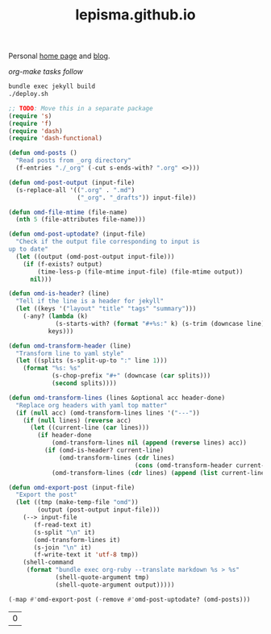 #+TITLE: lepisma.github.io

Personal [[https://lepisma.github.io/about][home page]] and [[https://lepisma.github.io][blog]].

/org-make tasks follow/

#+name: om-deploy
#+BEGIN_SRC bash :results none :async
  bundle exec jekyll build
  ./deploy.sh
#+END_SRC

#+name: om-build-org
#+BEGIN_SRC emacs-lisp
  ;; TODO: Move this in a separate package
  (require 's)
  (require 'f)
  (require 'dash)
  (require 'dash-functional)

  (defun omd-posts ()
    "Read posts from _org directory"
    (f-entries "./_org" (-cut s-ends-with? ".org" <>)))

  (defun omd-post-output (input-file)
    (s-replace-all '((".org" . ".md")
                     ("_org". "_drafts")) input-file))

  (defun omd-file-mtime (file-name)
    (nth 5 (file-attributes file-name)))

  (defun omd-post-uptodate? (input-file)
    "Check if the output file corresponding to input is
  up to date"
    (let ((output (omd-post-output input-file)))
      (if (f-exists? output)
          (time-less-p (file-mtime input-file) (file-mtime output))
        nil)))

  (defun omd-is-header? (line)
    "Tell if the line is a header for jekyll"
    (let ((keys '("layout" "title" "tags" "summary")))
      (-any? (lambda (k)
               (s-starts-with? (format "#+%s:" k) (s-trim (downcase line))))
             keys)))

  (defun omd-transform-header (line)
    "Transform line to yaml style"
    (let ((splits (s-split-up-to ":" line 1)))
      (format "%s: %s"
              (s-chop-prefix "#+" (downcase (car splits)))
              (second splits))))

  (defun omd-transform-lines (lines &optional acc header-done)
    "Replace org headers with yaml top matter"
    (if (null acc) (omd-transform-lines lines '("---"))
      (if (null lines) (reverse acc)
        (let ((current-line (car lines)))
          (if header-done
              (omd-transform-lines nil (append (reverse lines) acc))
            (if (omd-is-header? current-line)
                (omd-transform-lines (cdr lines)
                                     (cons (omd-transform-header current-line) acc))
              (omd-transform-lines (cdr lines) (append (list current-line "---") acc) t)))))))

  (defun omd-export-post (input-file)
    "Export the post"
    (let ((tmp (make-temp-file "omd"))
          (output (post-output input-file)))
      (--> input-file
         (f-read-text it)
         (s-split "\n" it)
         (omd-transform-lines it)
         (s-join "\n" it)
         (f-write-text it 'utf-8 tmp))
      (shell-command
       (format "bundle exec org-ruby --translate markdown %s > %s"
               (shell-quote-argument tmp)
               (shell-quote-argument output)))))

  (-map #'omd-export-post (-remove #'omd-post-uptodate? (omd-posts)))
#+END_SRC

#+RESULTS: om-build-org
| 0 |
